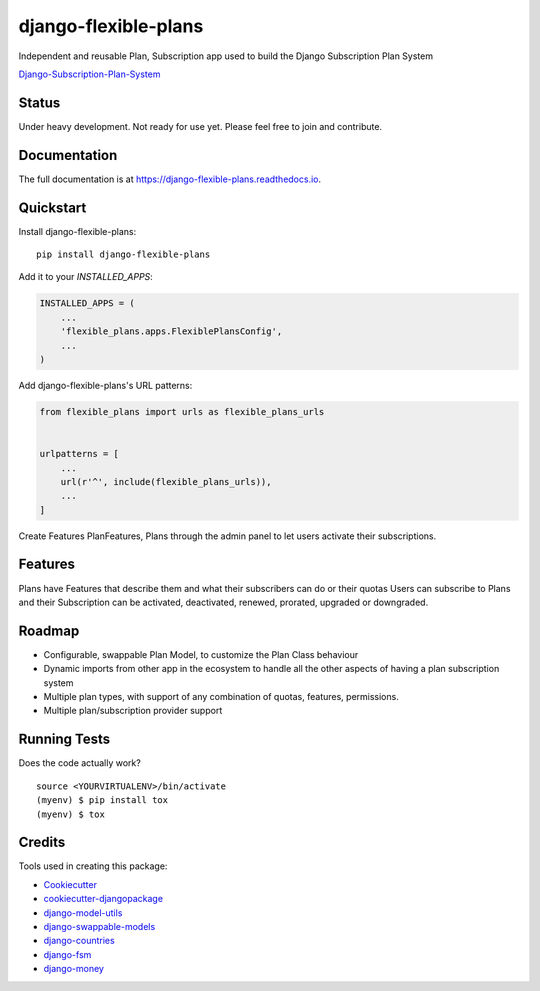 =============================
django-flexible-plans
=============================

.. image:: https://badge.fury.io/py/django-flexible-plans.svg
    :target: https://badge.fury.io/py/django-flexible-plans

.. image:: https://travis-ci.org/ninjabit/django-flexible-plans.svg?branch=master
    :target: https://travis-ci.org/ninjabit/django-flexible-plans

.. image:: https://codecov.io/gh/ninjabit/django-flexible-plans/branch/master/graph/badge.svg
    :target: https://codecov.io/gh/ninjabit/django-flexible-plans

Independent and reusable Plan, Subscription app used to build the Django Subscription Plan System

`Django-Subscription-Plan-System`_

.. _Django-Subscription-Plan-System: git@github.com:ninjabit/django-subscription-plan-system.git

Status
------
Under heavy development. Not ready for use yet. Please feel free to join and contribute.

Documentation
-------------

The full documentation is at https://django-flexible-plans.readthedocs.io.

Quickstart
----------

Install django-flexible-plans::

    pip install django-flexible-plans

Add it to your `INSTALLED_APPS`:

.. code-block:: python

    INSTALLED_APPS = (
        ...
        'flexible_plans.apps.FlexiblePlansConfig',
        ...
    )

Add django-flexible-plans's URL patterns:

.. code-block:: python

    from flexible_plans import urls as flexible_plans_urls


    urlpatterns = [
        ...
        url(r'^', include(flexible_plans_urls)),
        ...
    ]

Create Features PlanFeatures, Plans through the admin panel to let users activate their subscriptions.


Features
--------

Plans have Features that describe them and what their subscribers can do or their quotas
Users can subscribe to Plans and their Subscription can be activated, deactivated, renewed, prorated, upgraded or downgraded.


Roadmap
-------

* Configurable, swappable Plan Model, to customize the Plan Class behaviour
* Dynamic imports from other app in the ecosystem to handle all the other aspects of having a plan subscription system
* Multiple plan types, with support of any combination of quotas, features, permissions.
* Multiple plan/subscription provider support

Running Tests
-------------

Does the code actually work?

::

    source <YOURVIRTUALENV>/bin/activate
    (myenv) $ pip install tox
    (myenv) $ tox

Credits
-------

Tools used in creating this package:

*  Cookiecutter_
*  `cookiecutter-djangopackage`_
*  `django-model-utils`_
*  `django-swappable-models`_
*  `django-countries`_
*  `django-fsm`_
*  `django-money`_

.. _Cookiecutter: https://github.com/audreyr/cookiecutter
.. _cookiecutter-djangopackage: https://github.com/pydanny/cookiecutter-djangopackage
.. _django-model-utils: https://github.com/jazzband/django-model-utils
.. _django-swappable-models: https://github.com/wq/django-swappable-models
.. _django-countries: https://github.com/SmileyChris/django-countries
.. _django-fsm: https://github.com/viewflow/django-fsm
.. _django-money: https://github.com/django-money/django-money
